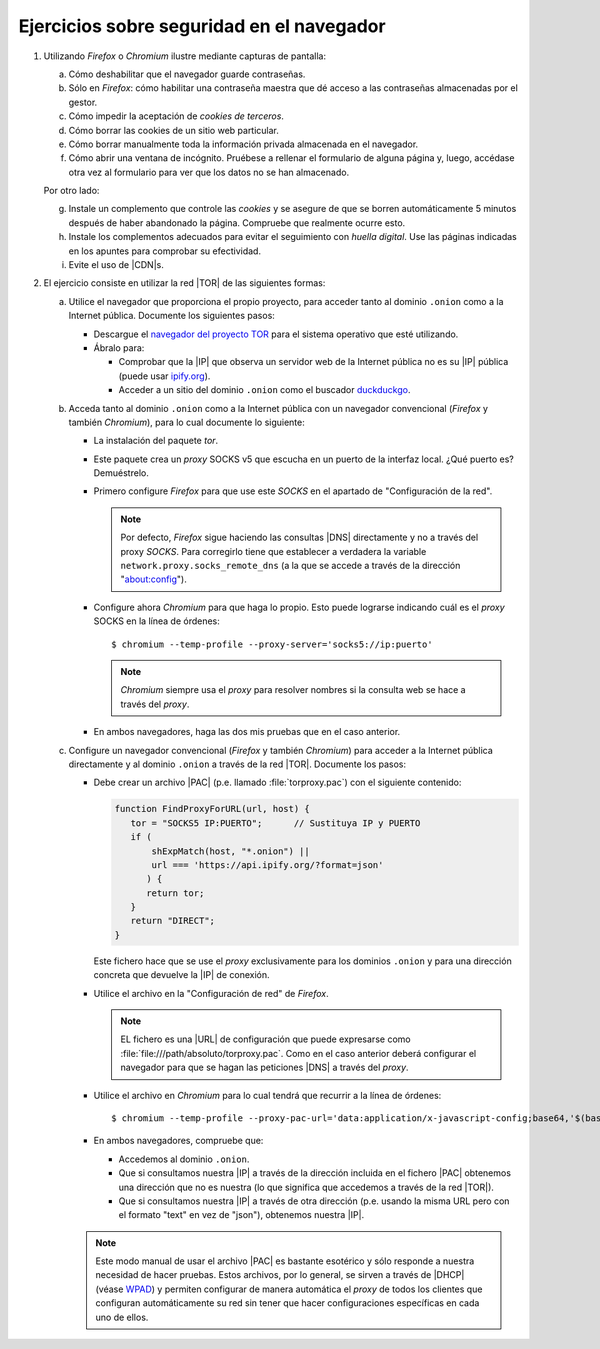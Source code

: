Ejercicios sobre seguridad en el navegador
==========================================
#. Utilizando *Firefox* o *Chromium* ilustre mediante capturas de pantalla:

   a. Cómo deshabilitar que el navegador guarde contraseñas.
   #. Sólo en *Firefox*: cómo habilitar una contraseña maestra que dé acceso
      a las contraseñas almacenadas por el gestor.
   #. Cómo impedir la aceptación de *cookies de terceros*.
   #. Cómo borrar las cookies de un sitio web particular.
   #. Cómo borrar manualmente toda la información privada almacenada en el
      navegador.
   #. Cómo abrir una ventana de incógnito. Pruébese a rellenar el formulario
      de alguna página y, luego, accédase otra vez al formulario para ver que
      los datos no se han almacenado.

   Por otro lado:

   g. Instale un complemento que controle las *cookies* y se asegure de que se
      borren automáticamente 5 minutos después de haber abandonado la página.
      Compruebe que realmente ocurre esto.
   #. Instale los complementos adecuados para evitar el seguimiento con *huella
      digital*. Use las páginas indicadas en los apuntes para comprobar su
      efectividad.
   #. Evite el uso de |CDN|\ s.

#. El ejercicio consiste en utilizar la red |TOR| de las siguientes formas:

   a. Utilice el navegador que proporciona el propio proyecto, para acceder
      tanto al dominio ``.onion`` como a la Internet pública. Documente los
      siguientes pasos:

      * Descargue el `navegador del proyecto TOR
        <https://www.torproject.org/download/>`_ para el sistema operativo que
        esté utilizando.
      * Ábralo para:

        + Comprobar que la |IP| que observa un servidor web de la Internet
          pública no es su |IP| pública (puede usar `ipify.org
          <https://api.ipify.org/?format=text>`_).
        + Acceder a un sitio del dominio ``.onion`` como el buscador
          `duckduckgo <https://3g2upl4pq6kufc4m.onion/>`_.

   #. Acceda tanto al dominio ``.onion`` como a la Internet pública con un
      navegador convencional (*Firefox* y también *Chromium*), para lo cual
      documente lo siguiente:

      * La instalación del paquete *tor*.
      * Este paquete crea un *proxy* SOCKS v5 que escucha en un puerto de la
        interfaz local. ¿Qué puerto es? Demuéstrelo.
      * Primero configure *Firefox* para que use este *SOCKS* en el apartado de
        "Configuración de la red".

        .. note:: Por defecto, *Firefox* sigue haciendo las consultas |DNS|
           directamente y no a través del proxy *SOCKS*. Para corregirlo tiene
           que establecer a verdadera la variable
           ``network.proxy.socks_remote_dns`` (a la que se accede a través de la
           dirección "about:config").

      * Configure ahora *Chromium* para que haga lo propio. Esto puede lograrse
        indicando cuál es el *proxy* SOCKS en la línea de órdenes::

         $ chromium --temp-profile --proxy-server='socks5://ip:puerto'

        .. note:: *Chromium* siempre usa el *proxy* para resolver nombres si la
           consulta web se hace a través del *proxy*.

      * En ambos navegadores, haga las dos mis pruebas que en el caso anterior.

   #. Configure un navegador convencional (*Firefox* y también *Chromium*) para
      acceder a la Internet pública directamente y al dominio ``.onion`` a
      través de la red |TOR|. Documente los pasos:

      * Debe crear un archivo |PAC| (p.e. llamado :file:`torproxy.pac`) con el
        siguiente contenido:

        .. code-block:: javascript

           function FindProxyForURL(url, host) {
              tor = "SOCKS5 IP:PUERTO";      // Sustituya IP y PUERTO
              if (
                  shExpMatch(host, "*.onion") ||
                  url === 'https://api.ipify.org/?format=json'
                 ) {
                 return tor;
              }
              return "DIRECT";
           }

        Este fichero hace que se use el *proxy* exclusivamente para los dominios
        ``.onion`` y para una dirección concreta que devuelve la |IP| de
        conexión.

      * Utilice el archivo en la "Configuración de red" de *Firefox*.

        .. note:: EL fichero es una |URL| de configuración que puede expresarse
           como :file:`file:///path/absoluto/torproxy.pac`. Como en el caso
           anterior deberá configurar el navegador para que se hagan las
           peticiones |DNS| a través del *proxy*.

      * Utilice el archivo en *Chromium* para lo cual tendrá que recurrir a la
        línea de órdenes::

         $ chromium --temp-profile --proxy-pac-url='data:application/x-javascript-config;base64,'$(base64 -w0 /path/torproxy.pac)

      * En ambos navegadores, compruebe que:

        + Accedemos al dominio ``.onion``.
        + Que si consultamos nuestra |IP| a través de la dirección incluida en
          el fichero |PAC| obtenemos una dirección que no es nuestra (lo que
          significa que accedemos a través de la red |TOR|).
        + Que si consultamos nuestra |IP| a través de otra dirección (p.e.
          usando la misma URL pero con el formato "text" en vez de "json"),
          obtenemos nuestra |IP|.

      .. note:: Este modo manual de usar el archivo |PAC| es bastante esotérico
         y sólo responde a nuestra necesidad de hacer pruebas. Estos archivos,
         por lo general, se sirven a través de |DHCP| (véase  `WPAD
         <https://es.wikipedia.org/wiki/Web_Proxy_Autodiscovery_Protocol>`_) y
         permiten configurar de manera automática el *proxy* de todos los
         clientes que configuran automáticamente su red sin tener que hacer
         configuraciones específicas en cada uno de ellos.

.. Cortafuegos: Probar a usar Putty por primera vez.

.. |TOR| replace:: :abbr:`TOR (The Onion Router)`
.. |PAC| replace:: :abbr:`PAC (Proxy Auto-Config)`
.. |URL| replace:: :abbr:`URL (Uniform Resource Locator)`
.. |CDN| replace:: :abbr:`CDN (Content Delivery Network)`
